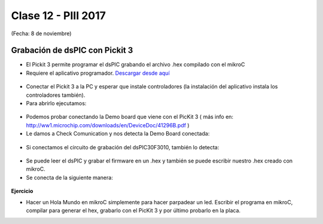 .. -*- coding: utf-8 -*-

.. _rcs_subversion:

Clase 12 - PIII 2017
====================
(Fecha: 8 de noviembre)

Grabación de dsPIC con Pickit 3
^^^^^^^^^^^^^^^^^^^^^^^^^^^^^^^

- El Pickit 3 permite programar el dsPIC grabando el archivo .hex compilado con el mikroC
- Requiere el aplicativo programador. `Descargar desde aquí <https://github.com/cosimani/Curso-PIII-2016/blob/master/resources/clase11/PICkit3Setup.rar?raw=true>`_

.. figure:: images/clase11/pickit3_1.png

- Conectar el Pickit 3 a la PC y esperar que instale controladores (la instalación del aplicativo instala los controladores también).

- Para abrirlo ejecutamos:

.. figure:: images/clase10/im4.png

- Podemos probar conectando la Demo board que viene con el PicKit 3 ( más info en: http://ww1.microchip.com/downloads/en/DeviceDoc/41296B.pdf )

- Le damos a Check Comunication y nos detecta la Demo Board conectada:

.. figure:: images/clase10/im6.png

- Si conectamos el circuito de grabación del dsPIC30F3010, también lo detecta:

.. figure:: images/clase10/im7.png

- Se puede leer el dsPIC y grabar el firmware en un .hex y también se puede escribir nuestro .hex creado con mikroC.

- Se conecta de la siguiente manera:

.. figure:: images/clase11/pickit3_2.png

**Ejercicio**

- Hacer un Hola Mundo en mikroC simplemente para hacer parpadear un led. Escribir el programa en mikroC, compilar para generar el hex, grabarlo con el PicKit 3 y por último probarlo en la placa.

